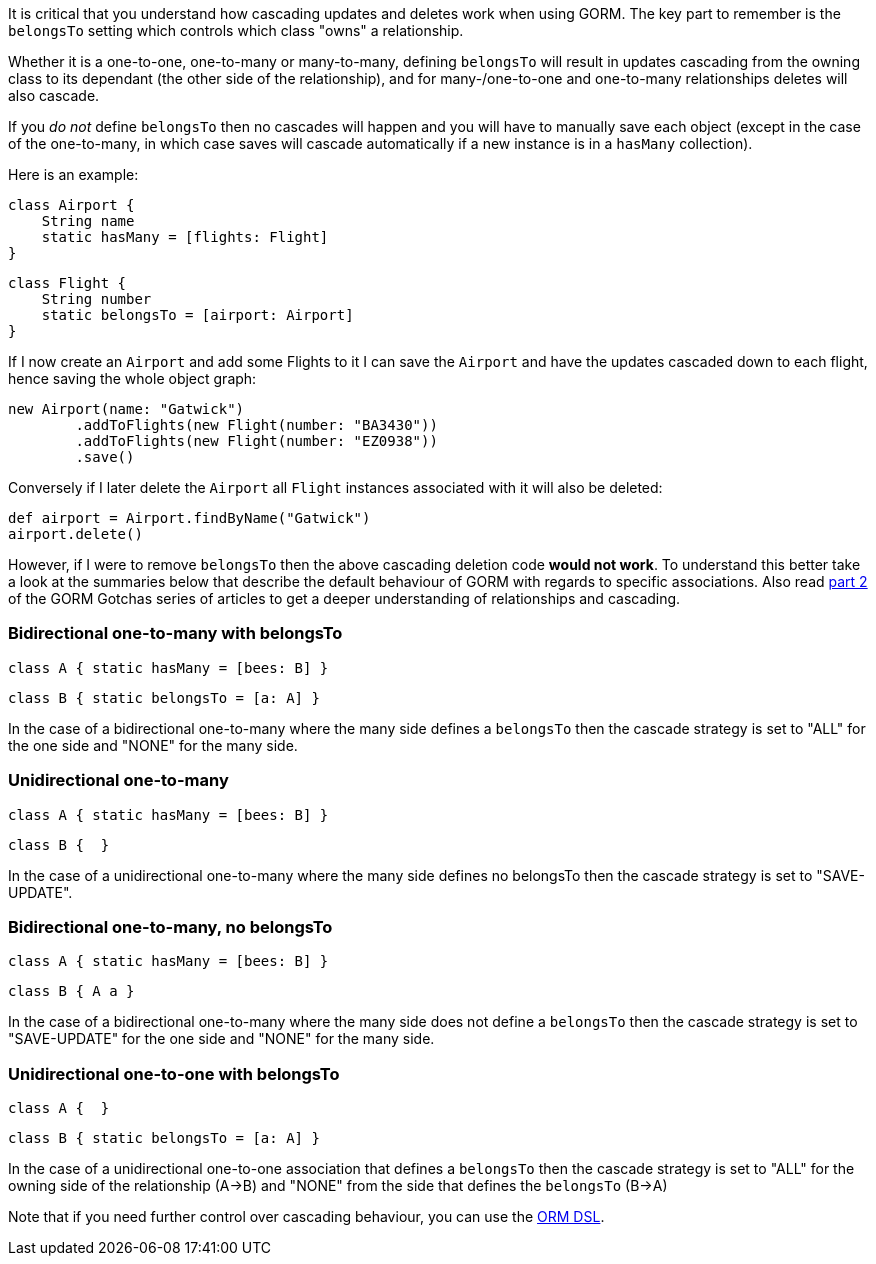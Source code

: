 It is critical that you understand how cascading updates and deletes work when using GORM. The key part to remember is the `belongsTo` setting which controls which class "owns" a relationship.

Whether it is a one-to-one, one-to-many or many-to-many, defining `belongsTo` will result in updates cascading from the owning class to its dependant (the other side of the relationship), and for many-/one-to-one and one-to-many relationships deletes will also cascade.

If you _do not_ define `belongsTo` then no cascades will happen and you will have to manually save each object (except in the case of the one-to-many, in which case saves will cascade automatically if a new instance is in a `hasMany` collection).

Here is an example:

[source,groovy]
----
class Airport {
    String name
    static hasMany = [flights: Flight]
}
----

[source,groovy]
----
class Flight {
    String number
    static belongsTo = [airport: Airport]
}
----

If I now create an `Airport` and add some Flights to it I can save the `Airport` and have the updates cascaded down to each flight, hence saving the whole object graph:

[source,groovy]
----
new Airport(name: "Gatwick")
        .addToFlights(new Flight(number: "BA3430"))
        .addToFlights(new Flight(number: "EZ0938"))
        .save()
----

Conversely if I later delete the `Airport` all `Flight` instances associated with it will also be deleted:

[source,groovy]
----
def airport = Airport.findByName("Gatwick")
airport.delete()
----

However, if I were to remove `belongsTo` then the above cascading deletion code *would not work*. To understand this better take a look at the summaries below that describe the default behaviour of GORM with regards to specific associations. Also read http://blog.springsource.com/2010/07/02/gorm-gotchas-part-2/[part 2] of the GORM Gotchas series of articles to get a deeper understanding of relationships and cascading.


=== Bidirectional one-to-many with belongsTo


[source,groovy]
----
class A { static hasMany = [bees: B] }
----

[source,groovy]
----
class B { static belongsTo = [a: A] }
----

In the case of a bidirectional one-to-many where the many side defines a `belongsTo` then the cascade strategy is set to "ALL" for the one side and "NONE" for the many side.


=== Unidirectional one-to-many


[source,groovy]
----
class A { static hasMany = [bees: B] }
----

[source,groovy]
----
class B {  }
----

In the case of a unidirectional one-to-many where the many side defines no belongsTo then the cascade strategy is set to "SAVE-UPDATE".


=== Bidirectional one-to-many, no belongsTo


[source,groovy]
----
class A { static hasMany = [bees: B] }
----

[source,groovy]
----
class B { A a }
----

In the case of a bidirectional one-to-many where the many side does not define a `belongsTo` then the cascade strategy is set to "SAVE-UPDATE" for the one side and "NONE" for the many side.


=== Unidirectional one-to-one with belongsTo


[source,groovy]
----
class A {  }
----

[source,groovy]
----
class B { static belongsTo = [a: A] }
----

In the case of a unidirectional one-to-one association that defines a `belongsTo` then the cascade strategy is set to "ALL" for the owning side of the relationship (A->B) and "NONE" from the side that defines the `belongsTo` (B->A)

Note that if you need further control over cascading behaviour, you can use the link:GORM.html#ormdsl[ORM DSL].
